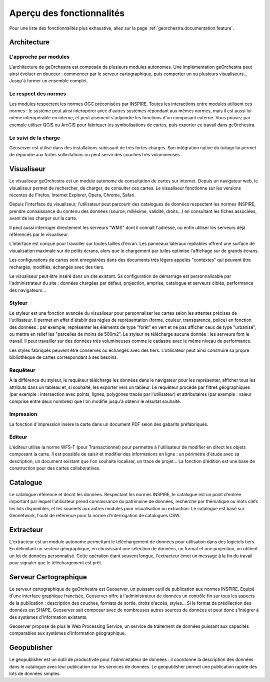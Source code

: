 .. _`georchestra.documentation.overview`:

============================
Aperçu des fonctionnalités
============================

Pour une liste des fonctionnalités plus exhaustive, allez sur la page :ref:`georchestra.documentation.feature`.

Architecture
============

L'approche par modules
-----------------------

L'architecture de geOrchestra est composée de plusieurs modules autonomes.
Une implémentation geOrchestra peut ainsi évoluer en douceur : commencer par le 
serveur cartographique, puis comporter un ou plusieurs visualiseurs... Jusqu'à 
former un ensemble complet.


Le respect des normes
---------------------

Les modules respectent les normes OGC préconisées par INSPIRE. Toutes les 
interactions entre modules utilisent ces normes : le système peut ainsi interopérer 
avec d'autres systèmes répondant aux mêmes normes, mais il est aussi lui-même 
interopérable en interne, et peut aisément s'adjoindre les fonctions d'un composant 
externe.
Vous pouvez par exemple utiliser QGIS ou ArcGIS pour fabriquer les symbolisations 
de cartes, puis exporter ce travail dans geOrchestra.


Le suivi de la charge
---------------------

Geoserver est utilisé dans des installations subissant de très fortes charges. 
Son intégration native du tuilage lui permet de répondre aux fortes sollicitations
ou peut servir des couches très volumineuses.



Visualiseur
===========

Le visualiseur geOrchestra est un module autonome de consultation de cartes sur 
internet. Depuis un navigateur web, le visualiseur permet de rechercher, de charger,
de consulter ces cartes. Le visualiseur fonctionne sur les versions récentes de 
Firefox, Internet Explorer, Opera, Chrome, Safari.

.. image:: _static/georchestra_viewer.png

Depuis l'interface du visualiseur, l'utilisateur peut parcourir des catalogues 
de données respectant les normes INSPIRE, prendre connaissance du contenu des données
(source, millésime, validité, droits...) en consultant les fiches associées, 
avant de les charger sur la carte.

Il peut aussi interroger directement les serveurs "WMS" dont il connaît l'adresse, 
ou enfin utiliser les serveurs déjà référencés par le visualiseur. 

L'interface est conçue pour travailler sur toutes tailles d'écran. Les panneaux 
latéraux repliables offrent une surface de visualisation maximale sur de petits 
écrans, alors que le chargement par tuiles optimise l'affichage sur de grands 
écrans.

Les configurations de cartes sont enregistrées dans des documents très légers 
appelés "contextes" qui peuvent être rechargés, modifiés, échangés avec des tiers.

Le visualiseur peut être inséré dans un site existant. Sa configuration de 
démarrage est personnalisable par l'administrateur du site :
données chargées par défaut, projection, emprise, catalogue et serveurs ciblés, 
performance des navigateurs...

Styleur
---------

.. image:: _static/mapfishapp_styler_1.png

Le styleur est une fonction avancée du visualiseur pour personnaliser les cartes 
selon les attentes précises de l'utilisateur.
Il permet en effet d'établir des règles de représentation (forme, couleur, 
transparence, police) en fonction des données : par exemple,
représenter les éléments de type "forêt" en vert et ne pas afficher ceux de type 
"urbanisé", ou mettre en relief les "parcelles de moins de 500m2".
Le styleur ne télécharge aucune donnée : les serveurs font le travail. Il peut 
travailler sur des données très volumineuses comme le cadastre avec le même niveau
de performance.

Les styles fabriqués peuvent être conservés ou échangés avec des tiers. 
L'utilisateur peut ainsi construire sa propre bibliothèque de cartes
correspondant à ses besoins.
 

Requêteur
----------

À la différence du styleur, le requêteur télécharge les données dans le 
navigateur pour les représenter, 
afficher tous les attributs dans un tableau et, si souhaité, les exporter vers 
un tableur. Le requêteur procède par filtres 
géographiques (par exemple : intersection avec points, lignes, polygones tracés 
par l'utilisateur) et attributaires
(par exemple : valeur comprise entre deux nombres) que l'on modifie jusqu'à 
obtenir le résultat souhaité.

.. image:: _static/mapfishapp_requeter_1.png


Impression
-----------

La fonction d'impression insère la carte dans un document PDF selon des gabarits 
préfabriqués.

.. image:: _static/mapfishapp_print_1.png

Éditeur
---------

L'éditeur utilise la norme WFS-T (pour Transactionnel) pour permettre à 
l'utilisateur de modifier en direct les objets composant la carte. Il est 
possible de saisir et modifier des informations en ligne : un périmètre 
d'étude avec sa description, un document existant que l'on souhaite
localiser, un tracé de projet... La fonction d'édition est une base de 
construction pour des cartes collaboratives.

.. image:: _static/georchestra_editeur.png


Catalogue
==========

Le catalogue référence et décrit les données. Respectant les normes INSPIRE, le 
catalogue est un point d'entrée important par lequel l'utilisateur
prend connaissance du patrimoine de données, recherche par thématique ou mots 
clefs les lots disponibles, et les soumets aux autres modules pour
visualisation ou extraction. Le catalogue est basé sur Geonetwork, l'outil de 
référence pour la norme d'interrogation de catalogues CSW. 

.. image:: _static/georchestra_catalogue.png



Extracteur
===========

L'extracteur est un module autonome permettant le téléchargement de données pour 
utilisation dans des logiciels tiers. En délimitant un secteur géographique,
en choisissant une sélection de données, un format et une projection, on obtient 
un lot de données personnalisé. Cette opération étant souvent longue,
l'extracteur émet un message à la fin du travail pour signaler que le 
téléchargement est prêt.

.. image:: _static/georchestra_extractorapp.png

Serveur Cartographique
=======================

Le serveur cartographique de geOrchestra est Geoserver, un puissant outil de 
publication aux normes INSPIRE. Equipé d'une interface graphique francisée,
Geoserver offre à l'administrateur de données un contrôle fin sur tous les 
aspects de la publication : description des couches, formats de sortie, droits d'accès, 
styles... Si le format de prédilection des données est SHAPE, Geoserver sait 
composer avec de nombreuses autres sources de données et peut donc 
s'intégrer à des systèmes d'information existants. 

Geoserver propose de plus le Web Processing Service, un service de traitement de 
données puissant aux capacités comparables aux systèmes d'information géographique. 


Geopublisher
=============

Le geopublisher est un outil de productivité pour l'administateur de données : 
il coordonne la description des données dans le catalogue
avec leur publication sur les services de données. Le geopublisher permet une 
publication rapide des lots de données simples.


